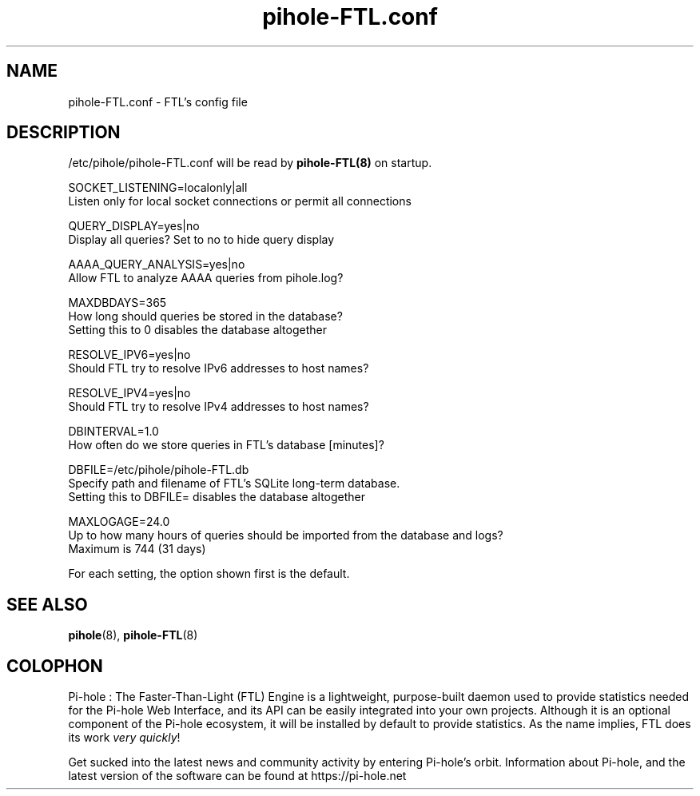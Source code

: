 .TH "pihole-FTL.conf" "5" "pihole-FTL.conf" "pihole-FTL.conf" "June 2018"
.SH "NAME"

pihole-FTL.conf - FTL's config file
.br
.SH "DESCRIPTION"

/etc/pihole/pihole-FTL.conf will be read by \fBpihole-FTL(8)\fR on startup.
.br

SOCKET_LISTENING=localonly|all
.br
    Listen only for local socket connections or permit all connections
.br

QUERY_DISPLAY=yes|no
.br
    Display all queries? Set to no to hide query display
.br

AAAA_QUERY_ANALYSIS=yes|no
.br
    Allow FTL to analyze AAAA queries from pihole.log?
.br

MAXDBDAYS=365
.br
    How long should queries be stored in the database?
.br
    Setting this to 0 disables the database altogether
.br

RESOLVE_IPV6=yes|no
.br
    Should FTL try to resolve IPv6 addresses to host names?
.br

RESOLVE_IPV4=yes|no
.br
    Should FTL try to resolve IPv4 addresses to host names?
.br

DBINTERVAL=1.0
.br
    How often do we store queries in FTL's database [minutes]?
.br

DBFILE=/etc/pihole/pihole-FTL.db
.br
    Specify path and filename of FTL's SQLite long-term database.
.br
    Setting this to DBFILE= disables the database altogether
.br

MAXLOGAGE=24.0
.br
    Up to how many hours of queries should be imported from the database and logs?
.br
    Maximum is 744 (31 days)
.br

For each setting, the option shown first is the default.
.br
.SH "SEE ALSO"

\fBpihole\fR(8), \fBpihole-FTL\fR(8)
.br
.SH "COLOPHON"

Pi-hole : The Faster-Than-Light (FTL) Engine is a lightweight, purpose-built daemon used to provide statistics needed for the Pi-hole Web Interface, and its API can be easily integrated into your own projects. Although it is an optional component of the Pi-hole ecosystem, it will be installed by default to provide statistics. As the name implies, FTL does its work \fIvery quickly\fR!
.br

Get sucked into the latest news and community activity by entering Pi-hole's orbit. Information about Pi-hole, and the latest version of the software can be found at https://pi-hole.net
.br
